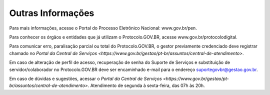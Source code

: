 Outras Informações
==================

Para mais informações, acesse o Portal do Processo Eletrônico Nacional: www.gov.br/pen.

Para conhecer os órgãos e entidades que já utilizam o Protocolo.GOV.BR, acesse www.gov.br/protocolodigital.

Para comunicar erro, paralisação parcial ou total do Protocolo.GOV.BR, o gestor previamente credenciado deve registrar chamado no `Portal da Central de Serviços <https://www.gov.br/gestao/pt-br/assuntos/central-de-atendimento>`.

Em caso de alteração de perfil de acesso, recuperação de senha do Suporte de Serviços e substituição de servidor/colaborador no Protocolo.GOV.BR deve ser encaminhado e-mail para o endereço suportegovbr@gestao.gov.br.

Em caso de dúvidas e sugestões, acessar o `Portal da Central de Serviços <https://www.gov.br/gestao/pt-br/assuntos/central-de-atendimento>`. Atendimento de segunda à sexta-feira, das 07h às 20h.
